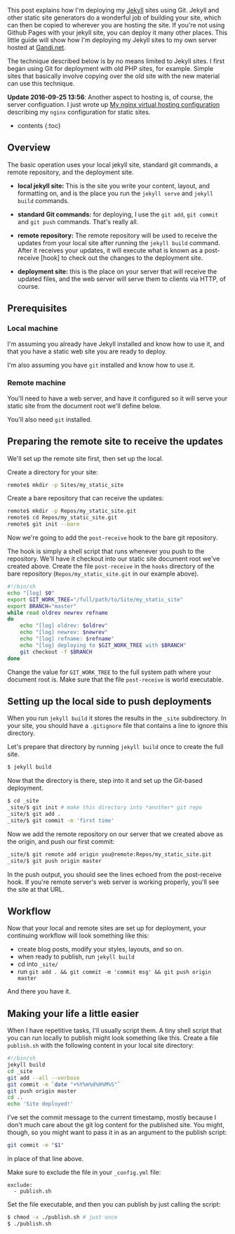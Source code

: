 This post explains how I'm deploying my [[http://jekyllrb.com][Jekyll]]
sites using Git. Jekyll and other static site generators do a wonderful
job of building your site, which can then be copied to wherever you are
hosting the site. If you're not using Github Pages with your jekyll
site, you can deploy it many other places. This little guide will show
how I'm deploying my Jekyll sites to my own server hosted at
[[http://gandi.net][Gandi.net]].

The technique described below is by no means limited to Jekyll sites. I
first began using Git for deployment with old PHP sites, for example.
Simple sites that basically involve copying over the old site with the
new material can use this technique.

*Update 2016-09-25 13:56*: Another aspect to hosting is, of course, the
server configuation. I just wrote up
[[file:%7B%%20post_url%202016-09-25-my-nginx-virtual-hosting-configuration%20%%7D][My
nginx virtual hosting configuration]] describing my =nginx=
configuration for static sites.

- contents {:toc}

** Overview
   :PROPERTIES:
   :CUSTOM_ID: overview
   :END:

The basic operation uses your local jekyll site, standard git commands,
a remote repository, and the deployment site.

- *local jekyll site:* This is the site you write your content, layout,
  and formatting on, and is the place you run the =jekyll serve= and
  =jekyll build= commands.

- *standard Git commands:* for deploying, I use the =git add=,
  =git commit= and =git push= commands. That's really all.

- *remote repository:* The remote repository will be used to receive the
  updates from your local site after running the =jekyll build= command.
  After it receives your updates, it will execute what is known as a
  post-receive [hook] to check out the changes to the deployment site.

- *deployment site:* this is the place on your server that will receive
  the updated files, and the web server will serve them to clients via
  HTTP, of course.

** Prerequisites
   :PROPERTIES:
   :CUSTOM_ID: prerequisites
   :END:

*** Local machine
    :PROPERTIES:
    :CUSTOM_ID: local-machine
    :END:

I'm assuming you already have Jekyll installed and know how to use it,
and that you have a static web site you are ready to deploy.

I'm also assuming you have =git= installed and know how to use it.

*** Remote machine
    :PROPERTIES:
    :CUSTOM_ID: remote-machine
    :END:

You'll need to have a web server, and have it configured so it will
serve your static site from the document root we'll define below.

You'll also need =git= installed.

** Preparing the remote site to receive the updates
   :PROPERTIES:
   :CUSTOM_ID: preparing-the-remote-site-to-receive-the-updates
   :END:

We'll set up the remote site first, then set up the local.

Create a directory for your site:

#+BEGIN_SRC sh
    remote$ mkdir -p Sites/my_static_site
#+END_SRC

Create a bare repository that can receive the updates:

#+BEGIN_SRC sh
    remote$ mkdir -p Repos/my_static_site.git
    remote$ cd Repos/my_static_site.git
    remote$ git init --bare
#+END_SRC

Now we're going to add the =post-receive= hook to the bare git
repository.

The hook is simply a shell script that runs whenever you push to the
repository. We'll have it checkout into our static site document root
we've created above. Create the file =post-receive= in the =hooks=
directory of the bare repository (=Repos/my_static_site.git= in our
example above).

#+BEGIN_SRC sh
    #!/bin/sh
    echo "[log] $0"
    export GIT_WORK_TREE="/full/path/to/Site/my_static_site"
    export BRANCH="master"
    while read oldrev newrev refname
    do
        echo "[log] oldrev: $oldrev"
        echo "[log] newrev: $newrev"
        echo "[log] refname: $refname"
        echo "[log] deploying to $GIT_WORK_TREE with $BRANCH"
        git checkout -f $BRANCH
    done
#+END_SRC

Change the value for =GIT_WORK_TREE= to the full system path where your
document root is. Make sure that the file =post-receive= is world
executable.

** Setting up the local side to push deployments
   :PROPERTIES:
   :CUSTOM_ID: setting-up-the-local-side-to-push-deployments
   :END:

When you run =jekyll build= it stores the results in the =_site=
subdirectory. In your site, you should have a =.gitignore= file that
contains a line to ignore this directory.

Let's prepare that directory by running =jekyll build= once to create
the full site.

#+BEGIN_SRC sh
    $ jekyll build
#+END_SRC

Now that the directory is there, step into it and set up the Git-based
deployment.

#+BEGIN_SRC sh
    $ cd _site
    _site/$ git init # make this directory into *another* git repo
    _site/$ git add .
    _site/$ git commit -m 'first time'
#+END_SRC

Now we add the remote repository on our server that we created above as
the origin, and push our first commit:

#+BEGIN_SRC sh
    _site/$ git remote add origin you@remote:Repos/my_static_site.git
    _site/$ git push origin master
#+END_SRC

In the push output, you should see the lines echoed from the
post-receive hook. If you're remote server's web server is working
properly, you'll see the site at that URL.

** Workflow
   :PROPERTIES:
   :CUSTOM_ID: workflow
   :END:

Now that your local and remote sites are set up for deployment, your
continuing workflow will look something like this:

- create blog posts, modify your styles, layouts, and so on.
- when ready to publish, run =jekyll build=
- cd into =_site/=
- run
  =git add . && git commit -m 'commit msg' && git push origin master=

And there you have it.

** Making your life a little easier
   :PROPERTIES:
   :CUSTOM_ID: making-your-life-a-little-easier
   :END:

When I have repetitive tasks, I'll usually script them. A tiny shell
script that you can run locally to publish might look something like
this. Create a file =publish.sh= with the following content in your
local site directory:

#+BEGIN_SRC sh
    #!/bin/sh
    jekyll build
    cd _site
    git add --all --verbose
    git commit -m `date "+%Y%m%d%H%M%S"`
    git push origin master
    cd ..
    echo 'Site deployed!'
#+END_SRC

I've set the commit message to the current timestamp, mostly because I
don't much care about the git log content for the published site. You
might, though, so you might want to pass it in as an argument to the
publish script:

#+BEGIN_SRC sh
    git commit -m "$1"
#+END_SRC

in place of that line above.

Make sure to exclude the file in your =_config.yml= file:

#+BEGIN_EXAMPLE
    exclude:
      - publish.sh
#+END_EXAMPLE

Set the file executable, and then you can publish by just calling the
script:

#+BEGIN_SRC sh
    $ chmod -x ./publish.sh # just once
    $ ./publish.sh
#+END_SRC
